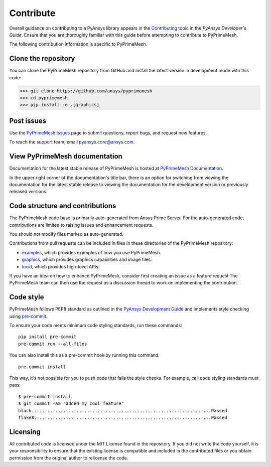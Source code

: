 .. _ref_index_contributing:

==========
Contribute
==========

Overall guidance on contributing to a PyAnsys library appears in the
`Contributing <https://dev.docs.pyansys.com/how-to/contributing.html>`_ topic
in the *PyAnsys Developer's Guide*. Ensure that you are thoroughly familiar
with this guide before attempting to contribute to PyPrimeMesh.
 
The following contribution information is specific to PyPrimeMesh.

--------------------
Clone the repository
--------------------
You can clone the PyPrimeMesh repository from GitHub and install the latest version in
development mode with this code:

>>> git clone https://github.com/ansys/pyprimemesh
>>> cd pyprimemesh
>>> pip install -e .[graphics]

-----------
Post issues
-----------
Use the `PyPrimeMesh Issues <https://github.com/ansys/pyprimemesh/issues>`_
page to submit questions, report bugs, and request new features.

To reach the support team, email `pyansys.core@ansys.com <pyansys.core@ansys.com>`_.

------------------------------
View PyPrimeMesh documentation
------------------------------
Documentation for the latest stable release of PyPrimeMesh is hosted at
`PyPrimeMesh Documentation <https://prime.docs.pyansys.com>`_.

In the upper right corner of the documentation's title bar, there is an option
for switching from viewing the documentation for the latest stable release
to viewing the documentation for the development version or previously
released versions.

--------------------------------
Code structure and contributions
--------------------------------
The PyPrimeMesh code base is primarily auto-generated from Ansys Prime Server. For the auto-generated 
code, contributions are limited to raising issues and enhancement requests.  

You should not modify files marked as auto-generated.

Contributions from pull requests can be included in files in these directories of the
PyPrimeMesh repository:

- `examples <https://github.com/ansys/pyprimemesh/tree/main/examples>`_, which provides examples
  of how you use PyPrimeMesh.

- `graphics <https://github.com/ansys/pyprimemesh/tree/main/src/ansys/meshing/prime/graphics>`_,
  which provides graphics capabilities and image files.

- `lucid <https://github.com/ansys/pyprimemesh/blob/main/src/ansys/meshing/prime/lucid>`_, which
  provides high-level APIs.


If you have an idea on how to enhance PyPrimeMesh, consider first creating an issue as a feature request 
The PyPrimeMesh team can then use the request as a discussion thread to work on implementing the contribution.

----------
Code style
----------
PyPrimeMesh follows PEP8 standard as outlined in the `PyAnsys Development Guide
<https://dev.docs.pyansys.com>`_ and implements style checking using
`pre-commit <https://pre-commit.com/>`_.

To ensure your code meets minimum code styling standards, run these commands::

  pip install pre-commit
  pre-commit run --all-files

You can also install this as a pre-commit hook by running this command::

  pre-commit install

This way, it's not possible for you to push code that fails the style checks. For example,
call code styling standards must pass::

  $ pre-commit install
  $ git commit -am "added my cool feature"
  black....................................................................Passed
  flake8...................................................................Passed

---------
Licensing
---------
All contributed code is licensed under the MIT License found in the repository.
If you did not write the code yourself, it is your responsibility to ensure that the existing license is compatible 
and included in the contributed files or you obtain permission from the original author to relicense the code.

